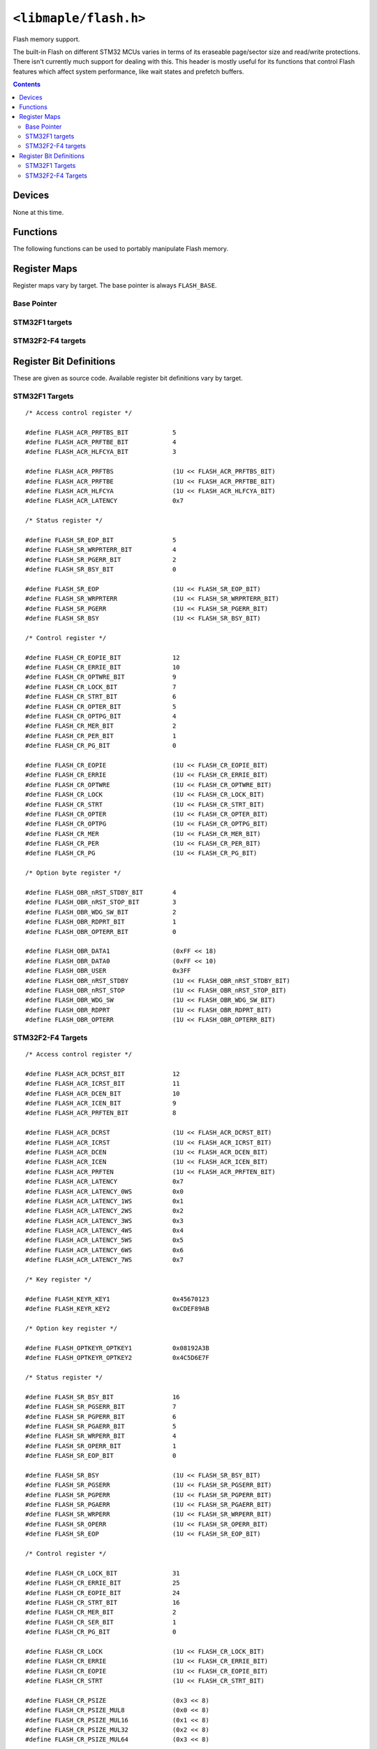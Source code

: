 .. highlight:: c
.. _libmaple-flash:

``<libmaple/flash.h>``
======================

Flash memory support.

The built-in Flash on different STM32 MCUs varies in terms of its
eraseable page/sector size and read/write protections. There isn't
currently much support for dealing with this. This header is mostly
useful for its functions that control Flash features which affect
system performance, like wait states and prefetch buffers.

.. contents:: Contents
   :local:

Devices
-------

None at this time.

Functions
---------

The following functions can be used to portably manipulate Flash memory.

.. doxygenfunction:: flash_set_latency
.. doxygenfunction:: flash_enable_features
.. doxygenfunction:: flash_enable_prefetch

Register Maps
-------------

Register maps vary by target. The base pointer is always ``FLASH_BASE``.

Base Pointer
~~~~~~~~~~~~

.. doxygendefine:: FLASH_BASE

STM32F1 targets
~~~~~~~~~~~~~~~

.. doxygenstruct:: stm32f1::flash_reg_map

STM32F2-F4 targets
~~~~~~~~~~~~~~~~~~

.. doxygenstruct:: stm32f2_f4::flash_reg_map

Register Bit Definitions
------------------------

These are given as source code.  Available register bit definitions
vary by target.

STM32F1 Targets
~~~~~~~~~~~~~~~

::

    /* Access control register */

    #define FLASH_ACR_PRFTBS_BIT            5
    #define FLASH_ACR_PRFTBE_BIT            4
    #define FLASH_ACR_HLFCYA_BIT            3

    #define FLASH_ACR_PRFTBS                (1U << FLASH_ACR_PRFTBS_BIT)
    #define FLASH_ACR_PRFTBE                (1U << FLASH_ACR_PRFTBE_BIT)
    #define FLASH_ACR_HLFCYA                (1U << FLASH_ACR_HLFCYA_BIT)
    #define FLASH_ACR_LATENCY               0x7

    /* Status register */

    #define FLASH_SR_EOP_BIT                5
    #define FLASH_SR_WRPRTERR_BIT           4
    #define FLASH_SR_PGERR_BIT              2
    #define FLASH_SR_BSY_BIT                0

    #define FLASH_SR_EOP                    (1U << FLASH_SR_EOP_BIT)
    #define FLASH_SR_WRPRTERR               (1U << FLASH_SR_WRPRTERR_BIT)
    #define FLASH_SR_PGERR                  (1U << FLASH_SR_PGERR_BIT)
    #define FLASH_SR_BSY                    (1U << FLASH_SR_BSY_BIT)

    /* Control register */

    #define FLASH_CR_EOPIE_BIT              12
    #define FLASH_CR_ERRIE_BIT              10
    #define FLASH_CR_OPTWRE_BIT             9
    #define FLASH_CR_LOCK_BIT               7
    #define FLASH_CR_STRT_BIT               6
    #define FLASH_CR_OPTER_BIT              5
    #define FLASH_CR_OPTPG_BIT              4
    #define FLASH_CR_MER_BIT                2
    #define FLASH_CR_PER_BIT                1
    #define FLASH_CR_PG_BIT                 0

    #define FLASH_CR_EOPIE                  (1U << FLASH_CR_EOPIE_BIT)
    #define FLASH_CR_ERRIE                  (1U << FLASH_CR_ERRIE_BIT)
    #define FLASH_CR_OPTWRE                 (1U << FLASH_CR_OPTWRE_BIT)
    #define FLASH_CR_LOCK                   (1U << FLASH_CR_LOCK_BIT)
    #define FLASH_CR_STRT                   (1U << FLASH_CR_STRT_BIT)
    #define FLASH_CR_OPTER                  (1U << FLASH_CR_OPTER_BIT)
    #define FLASH_CR_OPTPG                  (1U << FLASH_CR_OPTPG_BIT)
    #define FLASH_CR_MER                    (1U << FLASH_CR_MER_BIT)
    #define FLASH_CR_PER                    (1U << FLASH_CR_PER_BIT)
    #define FLASH_CR_PG                     (1U << FLASH_CR_PG_BIT)

    /* Option byte register */

    #define FLASH_OBR_nRST_STDBY_BIT        4
    #define FLASH_OBR_nRST_STOP_BIT         3
    #define FLASH_OBR_WDG_SW_BIT            2
    #define FLASH_OBR_RDPRT_BIT             1
    #define FLASH_OBR_OPTERR_BIT            0

    #define FLASH_OBR_DATA1                 (0xFF << 18)
    #define FLASH_OBR_DATA0                 (0xFF << 10)
    #define FLASH_OBR_USER                  0x3FF
    #define FLASH_OBR_nRST_STDBY            (1U << FLASH_OBR_nRST_STDBY_BIT)
    #define FLASH_OBR_nRST_STOP             (1U << FLASH_OBR_nRST_STOP_BIT)
    #define FLASH_OBR_WDG_SW                (1U << FLASH_OBR_WDG_SW_BIT)
    #define FLASH_OBR_RDPRT                 (1U << FLASH_OBR_RDPRT_BIT)
    #define FLASH_OBR_OPTERR                (1U << FLASH_OBR_OPTERR_BIT)

STM32F2-F4 Targets
~~~~~~~~~~~~~~~~~~

::

    /* Access control register */

    #define FLASH_ACR_DCRST_BIT             12
    #define FLASH_ACR_ICRST_BIT             11
    #define FLASH_ACR_DCEN_BIT              10
    #define FLASH_ACR_ICEN_BIT              9
    #define FLASH_ACR_PRFTEN_BIT            8

    #define FLASH_ACR_DCRST                 (1U << FLASH_ACR_DCRST_BIT)
    #define FLASH_ACR_ICRST                 (1U << FLASH_ACR_ICRST_BIT)
    #define FLASH_ACR_DCEN                  (1U << FLASH_ACR_DCEN_BIT)
    #define FLASH_ACR_ICEN                  (1U << FLASH_ACR_ICEN_BIT)
    #define FLASH_ACR_PRFTEN                (1U << FLASH_ACR_PRFTEN_BIT)
    #define FLASH_ACR_LATENCY               0x7
    #define FLASH_ACR_LATENCY_0WS           0x0
    #define FLASH_ACR_LATENCY_1WS           0x1
    #define FLASH_ACR_LATENCY_2WS           0x2
    #define FLASH_ACR_LATENCY_3WS           0x3
    #define FLASH_ACR_LATENCY_4WS           0x4
    #define FLASH_ACR_LATENCY_5WS           0x5
    #define FLASH_ACR_LATENCY_6WS           0x6
    #define FLASH_ACR_LATENCY_7WS           0x7

    /* Key register */

    #define FLASH_KEYR_KEY1                 0x45670123
    #define FLASH_KEYR_KEY2                 0xCDEF89AB

    /* Option key register */

    #define FLASH_OPTKEYR_OPTKEY1           0x08192A3B
    #define FLASH_OPTKEYR_OPTKEY2           0x4C5D6E7F

    /* Status register */

    #define FLASH_SR_BSY_BIT                16
    #define FLASH_SR_PGSERR_BIT             7
    #define FLASH_SR_PGPERR_BIT             6
    #define FLASH_SR_PGAERR_BIT             5
    #define FLASH_SR_WRPERR_BIT             4
    #define FLASH_SR_OPERR_BIT              1
    #define FLASH_SR_EOP_BIT                0

    #define FLASH_SR_BSY                    (1U << FLASH_SR_BSY_BIT)
    #define FLASH_SR_PGSERR                 (1U << FLASH_SR_PGSERR_BIT)
    #define FLASH_SR_PGPERR                 (1U << FLASH_SR_PGPERR_BIT)
    #define FLASH_SR_PGAERR                 (1U << FLASH_SR_PGAERR_BIT)
    #define FLASH_SR_WRPERR                 (1U << FLASH_SR_WRPERR_BIT)
    #define FLASH_SR_OPERR                  (1U << FLASH_SR_OPERR_BIT)
    #define FLASH_SR_EOP                    (1U << FLASH_SR_EOP_BIT)

    /* Control register */

    #define FLASH_CR_LOCK_BIT               31
    #define FLASH_CR_ERRIE_BIT              25
    #define FLASH_CR_EOPIE_BIT              24
    #define FLASH_CR_STRT_BIT               16
    #define FLASH_CR_MER_BIT                2
    #define FLASH_CR_SER_BIT                1
    #define FLASH_CR_PG_BIT                 0

    #define FLASH_CR_LOCK                   (1U << FLASH_CR_LOCK_BIT)
    #define FLASH_CR_ERRIE                  (1U << FLASH_CR_ERRIE_BIT)
    #define FLASH_CR_EOPIE                  (1U << FLASH_CR_EOPIE_BIT)
    #define FLASH_CR_STRT                   (1U << FLASH_CR_STRT_BIT)

    #define FLASH_CR_PSIZE                  (0x3 << 8)
    #define FLASH_CR_PSIZE_MUL8             (0x0 << 8)
    #define FLASH_CR_PSIZE_MUL16            (0x1 << 8)
    #define FLASH_CR_PSIZE_MUL32            (0x2 << 8)
    #define FLASH_CR_PSIZE_MUL64            (0x3 << 8)

    #define FLASH_CR_SNB                    (0xF << 3)
    #define FLASH_CR_SNB_0                  (0x0 << 3)
    #define FLASH_CR_SNB_1                  (0x1 << 3)
    #define FLASH_CR_SNB_2                  (0x2 << 3)
    #define FLASH_CR_SNB_3                  (0x3 << 3)
    #define FLASH_CR_SNB_4                  (0x4 << 3)
    #define FLASH_CR_SNB_5                  (0x5 << 3)
    #define FLASH_CR_SNB_6                  (0x6 << 3)
    #define FLASH_CR_SNB_7                  (0x7 << 3)
    #define FLASH_CR_SNB_8                  (0x8 << 3)
    #define FLASH_CR_SNB_9                  (0x9 << 3)
    #define FLASH_CR_SNB_10                 (0xA << 3)
    #define FLASH_CR_SNB_11                 (0xB << 3)

    #define FLASH_CR_MER                    (1U << FLASH_CR_MER_BIT)
    #define FLASH_CR_SER                    (1U << FLASH_CR_SER_BIT)
    #define FLASH_CR_PG                     (1U << FLASH_CR_PG_BIT)

    /* Option control register */

    #define FLASH_OPTCR_NRST_STDBY_BIT      7
    #define FLASH_OPTCR_NRST_STOP_BIT       6
    #define FLASH_OPTCR_WDG_SW_BIT          5
    #define FLASH_OPTCR_OPTSTRT_BIT         1
    #define FLASH_OPTCR_OPTLOCK_BIT         0

    #define FLASH_OPTCR_NWRP                (0x3FF << 16)

    /* Excluded: The many level 1 values */
    #define FLASH_OPTCR_RDP                 (0xFF << 8)
    #define FLASH_OPTCR_RDP_LEVEL0          (0xAA << 8)
    #define FLASH_OPTCR_RDP_LEVEL2          (0xCC << 8)

    #define FLASH_OPTCR_USER                (0x7 << 5)
    #define FLASH_OPTCR_nRST_STDBY          (1U << FLASH_OPTCR_nRST_STDBY_BIT)
    #define FLASH_OPTCR_nRST_STOP           (1U << FLASH_OPTCR_nRST_STOP_BIT)
    #define FLASH_OPTCR_WDG_SW              (1U << FLASH_OPTCR_WDG_SW_BIT)

    #define FLASH_OPTCR_BOR_LEV             (0x3 << 2)
    #define FLASH_OPTCR_BOR_LEVEL3          (0x0 << 2)
    #define FLASH_OPTCR_BOR_LEVEL2          (0x1 << 2)
    #define FLASH_OPTCR_BOR_LEVEL1          (0x2 << 2)
    #define FLASH_OPTCR_BOR_OFF             (0x3 << 2)

    #define FLASH_OPTCR_OPTSTRT             (1U << FLASH_OPTCR_OPTSTRT_BIT)
    #define FLASH_OPTCR_OPTLOCK             (1U << FLASH_OPTCR_OPTLOCK_BIT)
